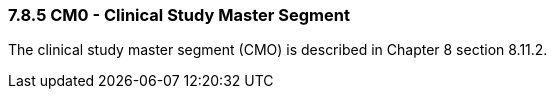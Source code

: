 === 7.8.5 CM0 - Clinical Study Master Segment

The clinical study master segment (CMO) is described in Chapter 8 section 8.11.2.

